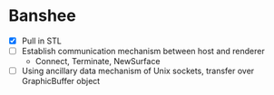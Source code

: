* Banshee
  - [X] Pull in STL
  - [ ] Establish communication mechanism between host and renderer
    - Connect, Terminate, NewSurface
  - [ ] Using ancillary data mechanism of Unix sockets, transfer over GraphicBuffer
    object
